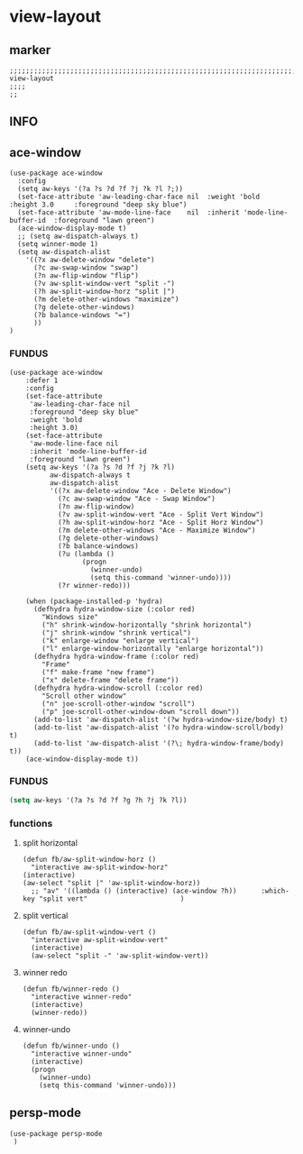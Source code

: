 * view-layout
** marker
#+begin_src elisp
  ;;;;;;;;;;;;;;;;;;;;;;;;;;;;;;;;;;;;;;;;;;;;;;;;;;;;;;;;;;;;;;;;;;;;;;;;;;;;;;;;;;;;;;;;;;;;;;;;;;;;; view-layout
  ;;;;
  ;;
#+end_src
** INFO
** ace-window
#+begin_src elisp
  (use-package ace-window
    :config
    (setq aw-keys '(?a ?s ?d ?f ?j ?k ?l ?;))
    (set-face-attribute 'aw-leading-char-face nil  :weight 'bold  :height 3.0     :foreground "deep sky blue")
    (set-face-attribute 'aw-mode-line-face    nil  :inherit 'mode-line-buffer-id  :foreground "lawn green")
    (ace-window-display-mode t)
    ;; (setq aw-dispatch-always t)
    (setq winner-mode 1)
    (setq aw-dispatch-alist
      '((?x aw-delete-window "delete")
        (?c aw-swap-window "swap")
        (?n aw-flip-window "flip")
        (?v aw-split-window-vert "split -")
        (?h aw-split-window-horz "split |")
        (?m delete-other-windows "maximize")
        (?g delete-other-windows)
        (?b balance-windows "=")
        ))
  )
#+end_src
*** FUNDUS
#+begin_src elisp :tangle no
(use-package ace-window
    :defer 1
    :config
    (set-face-attribute
     'aw-leading-char-face nil
     :foreground "deep sky blue"
     :weight 'bold
     :height 3.0)
    (set-face-attribute
     'aw-mode-line-face nil
     :inherit 'mode-line-buffer-id
     :foreground "lawn green")
    (setq aw-keys '(?a ?s ?d ?f ?j ?k ?l)
          aw-dispatch-always t
          aw-dispatch-alist
          '((?x aw-delete-window "Ace - Delete Window")
            (?c aw-swap-window "Ace - Swap Window")
            (?n aw-flip-window)
            (?v aw-split-window-vert "Ace - Split Vert Window")
            (?h aw-split-window-horz "Ace - Split Horz Window")
            (?m delete-other-windows "Ace - Maximize Window")
            (?g delete-other-windows)
            (?b balance-windows)
            (?u (lambda ()
                  (progn
                    (winner-undo)
                    (setq this-command 'winner-undo))))
            (?r winner-redo)))

    (when (package-installed-p 'hydra)
      (defhydra hydra-window-size (:color red)
        "Windows size"
        ("h" shrink-window-horizontally "shrink horizontal")
        ("j" shrink-window "shrink vertical")
        ("k" enlarge-window "enlarge vertical")
        ("l" enlarge-window-horizontally "enlarge horizontal"))
      (defhydra hydra-window-frame (:color red)
        "Frame"
        ("f" make-frame "new frame")
        ("x" delete-frame "delete frame"))
      (defhydra hydra-window-scroll (:color red)
        "Scroll other window"
        ("n" joe-scroll-other-window "scroll")
        ("p" joe-scroll-other-window-down "scroll down"))
      (add-to-list 'aw-dispatch-alist '(?w hydra-window-size/body) t)
      (add-to-list 'aw-dispatch-alist '(?o hydra-window-scroll/body) t)
      (add-to-list 'aw-dispatch-alist '(?\; hydra-window-frame/body) t))
    (ace-window-display-mode t))
#+end_src
*** FUNDUS
    #+begin_src emacs-lisp :tangle no
    (setq aw-keys '(?a ?s ?d ?f ?g ?h ?j ?k ?l))
    #+end_src
*** functions
**** split horizontal
#+begin_src elisp
  (defun fb/aw-split-window-horz ()
    "interactive aw-split-window-horz"
  (interactive)
  (aw-select "split |" 'aw-split-window-horz))
    ;; "av" '((lambda () (interactive) (ace-window ?h))      :which-key "split vert"                       )
#+end_src
**** split vertical
#+begin_src elisp
  (defun fb/aw-split-window-vert ()
    "interactive aw-split-window-vert"
    (interactive)
    (aw-select "split -" 'aw-split-window-vert))
#+end_src
**** winner redo
#+begin_src elisp
  (defun fb/winner-redo ()
    "interactive winner-redo"
    (interactive)
    (winner-redo))
#+end_src
**** winner-undo
#+begin_src elisp
  (defun fb/winner-undo ()
    "interactive winner-undo"
    (interactive)
    (progn
      (winner-undo)
      (setq this-command 'winner-undo)))
#+end_src
** persp-mode
#+begin_src elisp
  (use-package persp-mode
   )
#+end_src

